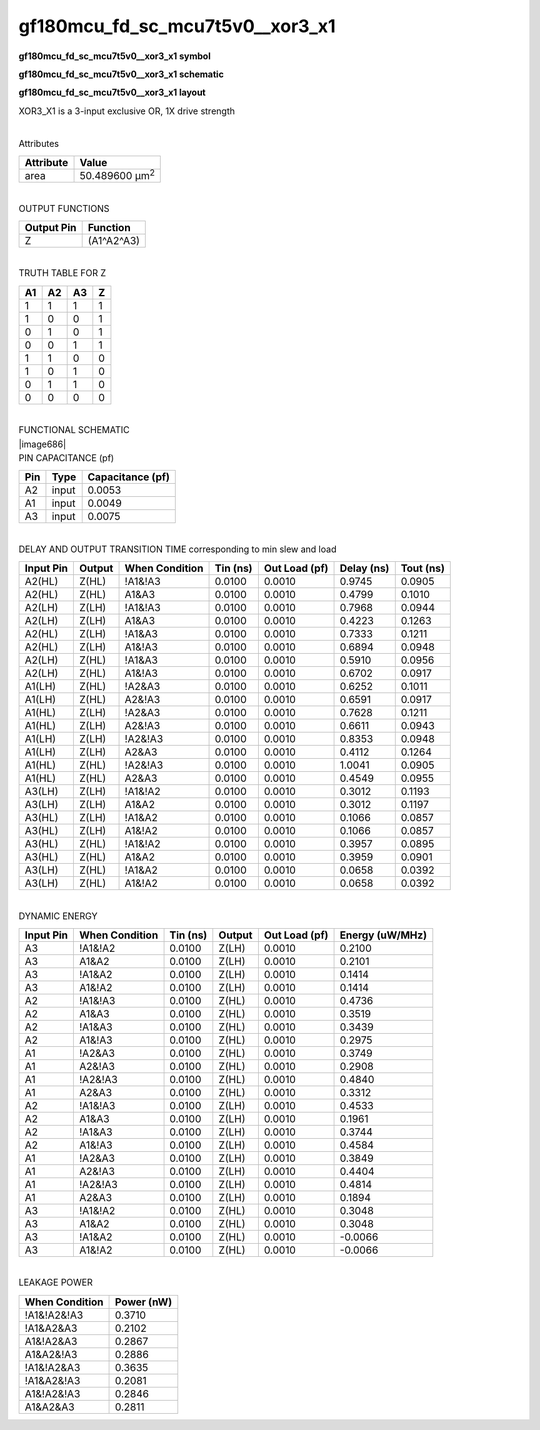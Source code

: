 =======================================
gf180mcu_fd_sc_mcu7t5v0__xor3_x1
=======================================

**gf180mcu_fd_sc_mcu7t5v0__xor3_x1 symbol**

.. image:: gf180mcu_fd_sc_mcu7t5v0__xor3_1.symbol.png
    :height: 250px
    :width: 400 px
    :align: center
    :alt: gf180mcu_fd_sc_mcu7t5v0__xor3_x1 symbol

**gf180mcu_fd_sc_mcu7t5v0__xor3_x1 schematic**

.. image:: gf180mcu_fd_sc_mcu7t5v0__xor3_1.schematic.png
    :height: 300px
    :width: 500 px
    :align: center
    :alt: gf180mcu_fd_sc_mcu7t5v0__xor3_x1 schematic

**gf180mcu_fd_sc_mcu7t5v0__xor3_x1 layout**

.. image:: gf180mcu_fd_sc_mcu7t5v0__xor3_1.layout.png
    :height: 400px
    :width: 700 px
    :align: center
    :alt: gf180mcu_fd_sc_mcu7t5v0__xor3_x1 layout



XOR3_X1 is a 3-input exclusive OR, 1X drive strength

|
| Attributes

============= ======================
**Attribute** **Value**
area          50.489600 µm\ :sup:`2`
============= ======================

|
| OUTPUT FUNCTIONS

============== ============
**Output Pin** **Function**
Z              (A1^A2^A3)
============== ============

|
| TRUTH TABLE FOR Z

====== ====== ====== =====
**A1** **A2** **A3** **Z**
1      1      1      1
1      0      0      1
0      1      0      1
0      0      1      1
1      1      0      0
1      0      1      0
0      1      1      0
0      0      0      0
====== ====== ====== =====

|
| FUNCTIONAL SCHEMATIC
| |image686|
| PIN CAPACITANCE (pf)

======= ======== ====================
**Pin** **Type** **Capacitance (pf)**
A2      input    0.0053
A1      input    0.0049
A3      input    0.0075
======= ======== ====================

|
| DELAY AND OUTPUT TRANSITION TIME corresponding to min slew and load

+---------------+------------+--------------------+--------------+-------------------+----------------+---------------+
| **Input Pin** | **Output** | **When Condition** | **Tin (ns)** | **Out Load (pf)** | **Delay (ns)** | **Tout (ns)** |
+---------------+------------+--------------------+--------------+-------------------+----------------+---------------+
| A2(HL)        | Z(HL)      | !A1&!A3            | 0.0100       | 0.0010            | 0.9745         | 0.0905        |
+---------------+------------+--------------------+--------------+-------------------+----------------+---------------+
| A2(HL)        | Z(HL)      | A1&A3              | 0.0100       | 0.0010            | 0.4799         | 0.1010        |
+---------------+------------+--------------------+--------------+-------------------+----------------+---------------+
| A2(LH)        | Z(LH)      | !A1&!A3            | 0.0100       | 0.0010            | 0.7968         | 0.0944        |
+---------------+------------+--------------------+--------------+-------------------+----------------+---------------+
| A2(LH)        | Z(LH)      | A1&A3              | 0.0100       | 0.0010            | 0.4223         | 0.1263        |
+---------------+------------+--------------------+--------------+-------------------+----------------+---------------+
| A2(HL)        | Z(LH)      | !A1&A3             | 0.0100       | 0.0010            | 0.7333         | 0.1211        |
+---------------+------------+--------------------+--------------+-------------------+----------------+---------------+
| A2(HL)        | Z(LH)      | A1&!A3             | 0.0100       | 0.0010            | 0.6894         | 0.0948        |
+---------------+------------+--------------------+--------------+-------------------+----------------+---------------+
| A2(LH)        | Z(HL)      | !A1&A3             | 0.0100       | 0.0010            | 0.5910         | 0.0956        |
+---------------+------------+--------------------+--------------+-------------------+----------------+---------------+
| A2(LH)        | Z(HL)      | A1&!A3             | 0.0100       | 0.0010            | 0.6702         | 0.0917        |
+---------------+------------+--------------------+--------------+-------------------+----------------+---------------+
| A1(LH)        | Z(HL)      | !A2&A3             | 0.0100       | 0.0010            | 0.6252         | 0.1011        |
+---------------+------------+--------------------+--------------+-------------------+----------------+---------------+
| A1(LH)        | Z(HL)      | A2&!A3             | 0.0100       | 0.0010            | 0.6591         | 0.0917        |
+---------------+------------+--------------------+--------------+-------------------+----------------+---------------+
| A1(HL)        | Z(LH)      | !A2&A3             | 0.0100       | 0.0010            | 0.7628         | 0.1211        |
+---------------+------------+--------------------+--------------+-------------------+----------------+---------------+
| A1(HL)        | Z(LH)      | A2&!A3             | 0.0100       | 0.0010            | 0.6611         | 0.0943        |
+---------------+------------+--------------------+--------------+-------------------+----------------+---------------+
| A1(LH)        | Z(LH)      | !A2&!A3            | 0.0100       | 0.0010            | 0.8353         | 0.0948        |
+---------------+------------+--------------------+--------------+-------------------+----------------+---------------+
| A1(LH)        | Z(LH)      | A2&A3              | 0.0100       | 0.0010            | 0.4112         | 0.1264        |
+---------------+------------+--------------------+--------------+-------------------+----------------+---------------+
| A1(HL)        | Z(HL)      | !A2&!A3            | 0.0100       | 0.0010            | 1.0041         | 0.0905        |
+---------------+------------+--------------------+--------------+-------------------+----------------+---------------+
| A1(HL)        | Z(HL)      | A2&A3              | 0.0100       | 0.0010            | 0.4549         | 0.0955        |
+---------------+------------+--------------------+--------------+-------------------+----------------+---------------+
| A3(LH)        | Z(LH)      | !A1&!A2            | 0.0100       | 0.0010            | 0.3012         | 0.1193        |
+---------------+------------+--------------------+--------------+-------------------+----------------+---------------+
| A3(LH)        | Z(LH)      | A1&A2              | 0.0100       | 0.0010            | 0.3012         | 0.1197        |
+---------------+------------+--------------------+--------------+-------------------+----------------+---------------+
| A3(HL)        | Z(LH)      | !A1&A2             | 0.0100       | 0.0010            | 0.1066         | 0.0857        |
+---------------+------------+--------------------+--------------+-------------------+----------------+---------------+
| A3(HL)        | Z(LH)      | A1&!A2             | 0.0100       | 0.0010            | 0.1066         | 0.0857        |
+---------------+------------+--------------------+--------------+-------------------+----------------+---------------+
| A3(HL)        | Z(HL)      | !A1&!A2            | 0.0100       | 0.0010            | 0.3957         | 0.0895        |
+---------------+------------+--------------------+--------------+-------------------+----------------+---------------+
| A3(HL)        | Z(HL)      | A1&A2              | 0.0100       | 0.0010            | 0.3959         | 0.0901        |
+---------------+------------+--------------------+--------------+-------------------+----------------+---------------+
| A3(LH)        | Z(HL)      | !A1&A2             | 0.0100       | 0.0010            | 0.0658         | 0.0392        |
+---------------+------------+--------------------+--------------+-------------------+----------------+---------------+
| A3(LH)        | Z(HL)      | A1&!A2             | 0.0100       | 0.0010            | 0.0658         | 0.0392        |
+---------------+------------+--------------------+--------------+-------------------+----------------+---------------+

|
| DYNAMIC ENERGY

+---------------+--------------------+--------------+------------+-------------------+---------------------+
| **Input Pin** | **When Condition** | **Tin (ns)** | **Output** | **Out Load (pf)** | **Energy (uW/MHz)** |
+---------------+--------------------+--------------+------------+-------------------+---------------------+
| A3            | !A1&!A2            | 0.0100       | Z(LH)      | 0.0010            | 0.2100              |
+---------------+--------------------+--------------+------------+-------------------+---------------------+
| A3            | A1&A2              | 0.0100       | Z(LH)      | 0.0010            | 0.2101              |
+---------------+--------------------+--------------+------------+-------------------+---------------------+
| A3            | !A1&A2             | 0.0100       | Z(LH)      | 0.0010            | 0.1414              |
+---------------+--------------------+--------------+------------+-------------------+---------------------+
| A3            | A1&!A2             | 0.0100       | Z(LH)      | 0.0010            | 0.1414              |
+---------------+--------------------+--------------+------------+-------------------+---------------------+
| A2            | !A1&!A3            | 0.0100       | Z(HL)      | 0.0010            | 0.4736              |
+---------------+--------------------+--------------+------------+-------------------+---------------------+
| A2            | A1&A3              | 0.0100       | Z(HL)      | 0.0010            | 0.3519              |
+---------------+--------------------+--------------+------------+-------------------+---------------------+
| A2            | !A1&A3             | 0.0100       | Z(HL)      | 0.0010            | 0.3439              |
+---------------+--------------------+--------------+------------+-------------------+---------------------+
| A2            | A1&!A3             | 0.0100       | Z(HL)      | 0.0010            | 0.2975              |
+---------------+--------------------+--------------+------------+-------------------+---------------------+
| A1            | !A2&A3             | 0.0100       | Z(HL)      | 0.0010            | 0.3749              |
+---------------+--------------------+--------------+------------+-------------------+---------------------+
| A1            | A2&!A3             | 0.0100       | Z(HL)      | 0.0010            | 0.2908              |
+---------------+--------------------+--------------+------------+-------------------+---------------------+
| A1            | !A2&!A3            | 0.0100       | Z(HL)      | 0.0010            | 0.4840              |
+---------------+--------------------+--------------+------------+-------------------+---------------------+
| A1            | A2&A3              | 0.0100       | Z(HL)      | 0.0010            | 0.3312              |
+---------------+--------------------+--------------+------------+-------------------+---------------------+
| A2            | !A1&!A3            | 0.0100       | Z(LH)      | 0.0010            | 0.4533              |
+---------------+--------------------+--------------+------------+-------------------+---------------------+
| A2            | A1&A3              | 0.0100       | Z(LH)      | 0.0010            | 0.1961              |
+---------------+--------------------+--------------+------------+-------------------+---------------------+
| A2            | !A1&A3             | 0.0100       | Z(LH)      | 0.0010            | 0.3744              |
+---------------+--------------------+--------------+------------+-------------------+---------------------+
| A2            | A1&!A3             | 0.0100       | Z(LH)      | 0.0010            | 0.4584              |
+---------------+--------------------+--------------+------------+-------------------+---------------------+
| A1            | !A2&A3             | 0.0100       | Z(LH)      | 0.0010            | 0.3849              |
+---------------+--------------------+--------------+------------+-------------------+---------------------+
| A1            | A2&!A3             | 0.0100       | Z(LH)      | 0.0010            | 0.4404              |
+---------------+--------------------+--------------+------------+-------------------+---------------------+
| A1            | !A2&!A3            | 0.0100       | Z(LH)      | 0.0010            | 0.4814              |
+---------------+--------------------+--------------+------------+-------------------+---------------------+
| A1            | A2&A3              | 0.0100       | Z(LH)      | 0.0010            | 0.1894              |
+---------------+--------------------+--------------+------------+-------------------+---------------------+
| A3            | !A1&!A2            | 0.0100       | Z(HL)      | 0.0010            | 0.3048              |
+---------------+--------------------+--------------+------------+-------------------+---------------------+
| A3            | A1&A2              | 0.0100       | Z(HL)      | 0.0010            | 0.3048              |
+---------------+--------------------+--------------+------------+-------------------+---------------------+
| A3            | !A1&A2             | 0.0100       | Z(HL)      | 0.0010            | -0.0066             |
+---------------+--------------------+--------------+------------+-------------------+---------------------+
| A3            | A1&!A2             | 0.0100       | Z(HL)      | 0.0010            | -0.0066             |
+---------------+--------------------+--------------+------------+-------------------+---------------------+

|
| LEAKAGE POWER

================== ==============
**When Condition** **Power (nW)**
!A1&!A2&!A3        0.3710
!A1&A2&A3          0.2102
A1&!A2&A3          0.2867
A1&A2&!A3          0.2886
!A1&!A2&A3         0.3635
!A1&A2&!A3         0.2081
A1&!A2&!A3         0.2846
A1&A2&A3           0.2811
================== ==============

